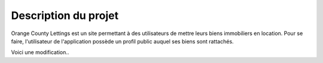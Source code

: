 Description du projet
=====================

Orange County Lettings est un site permettant à des utilisateurs 
de mettre leurs biens immobiliers en location. Pour se faire, l'utilisateur 
de l'application possède un profil public auquel ses biens sont rattachés.

Voici une modification..